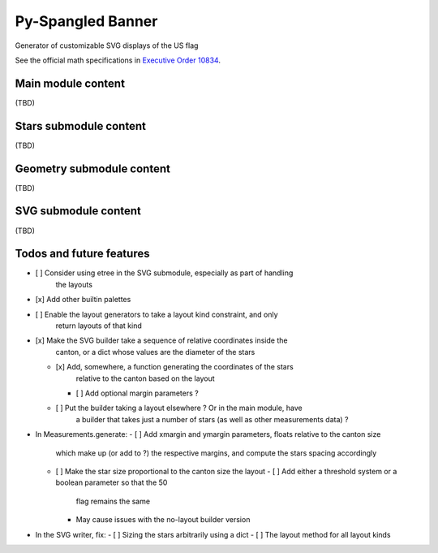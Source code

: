 Py-Spangled Banner
==================

Generator of customizable SVG displays of the US flag

See the official math specifications in `Executive Order 10834 <https://en.wikisource.org/wiki/Executive_Order_10834>`_.

Main module content
-------------------

(TBD)

Stars submodule content
-----------------------

(TBD)

Geometry submodule content
--------------------------

(TBD)

SVG submodule content
----------------------

(TBD)

Todos and future features
-------------------------

- [ ] Consider using etree in the SVG submodule, especially as part of handling
      the layouts
- [x] Add other builtin palettes
- [ ] Enable the layout generators to take a layout kind constraint, and only
      return layouts of that kind
- [x] Make the SVG builder take a sequence of relative coordinates inside the
      canton, or a dict whose values are the diameter of the stars
  - [x] Add, somewhere, a function generating the coordinates of the stars
        relative to the canton based on the layout
    - [ ] Add optional margin parameters ?
  - [ ] Put the builder taking a layout elsewhere ? Or in the main module, have
        a builder that takes just a number of stars (as well as other
        measurements data) ?
- In Measurements.generate:
  - [ ] Add xmargin and ymargin parameters, floats relative to the canton size
        which make up (or add to ?) the respective margins, and compute the
        stars spacing accordingly
  - [ ] Make the star size proportional to the canton size the layout
    - [ ] Add either a threshold system or a boolean parameter so that the 50
          flag remains the same
    - May cause issues with the no-layout builder version
- In the SVG writer, fix:
  - [ ] Sizing the stars arbitrarily using a dict
  - [ ] The layout method for all layout kinds
